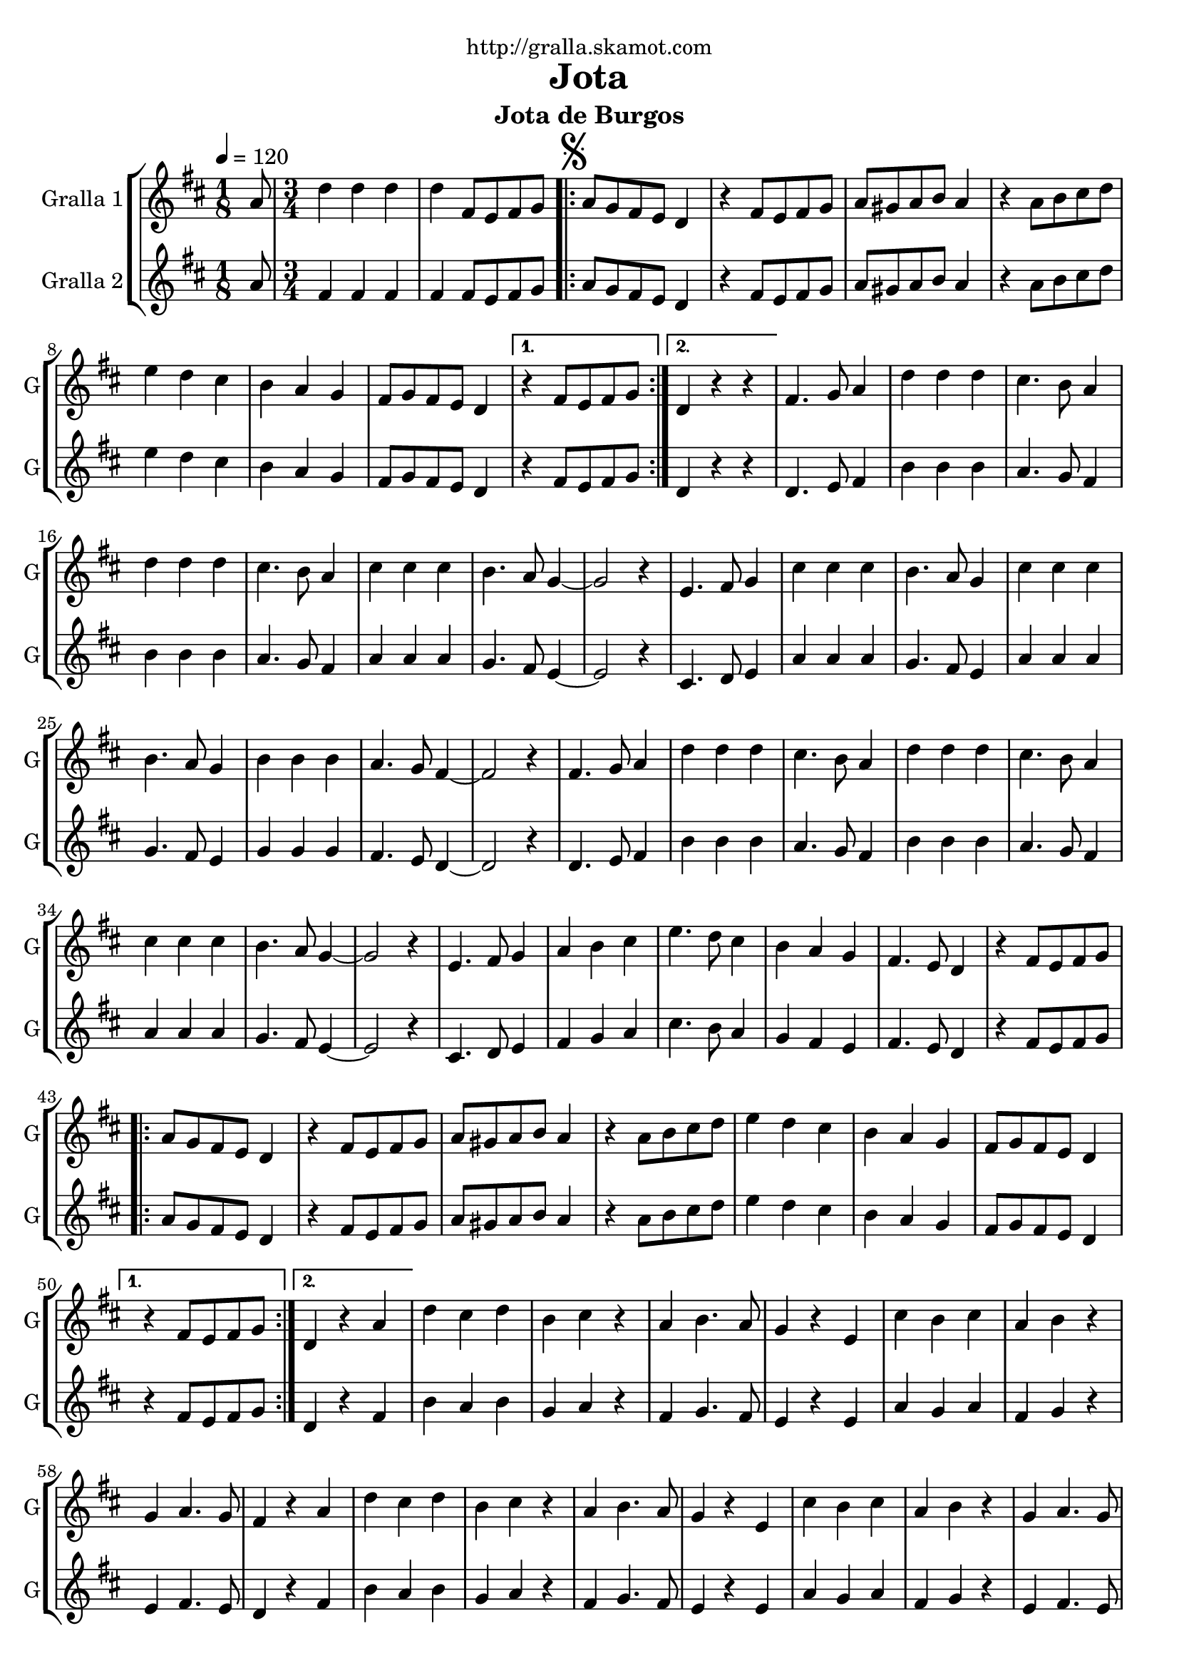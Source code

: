\version "2.16.2"

\header {
  dedication="http://gralla.skamot.com"
  title="Jota"
  subtitle="Jota de Burgos"
  subsubtitle=""
  poet=""
  meter=""
  piece=""
  composer=""
  arranger=""
  opus=""
  instrument=""
  copyright=""
  tagline=""
}

liniaroAa =
\relative a'
{
  \tempo 4=120
  \clef treble
  \key d \major
  \time 1/8
  a8  |
  \time 3/4   d4 d d  |
  d4 fis,8 e fis g  |
  \repeat volta 2 { \mark \markup {\musicglyph #"scripts.segno"} a8 g fis e d4  |
  %05
  r4 fis8 e fis g  |
  a8 gis a b a4  |
  r4 a8 b cis d  |
  e4 d cis  |
  b4 a g  |
  %10
  fis8 g fis e d4 }
  \alternative { { r4 fis8 e fis g }
  { d4 r r } }
  fis4. g8 a4  |
  d4 d d  |
  %15
  cis4. b8 a4  |
  d4 d d  |
  cis4. b8 a4  |
  cis4 cis cis  |
  b4. a8 g4 ~  |
  %20
  g2 r4  |
  e4. fis8 g4  |
  cis4 cis cis  |
  b4. a8 g4  |
  cis4 cis cis  |
  %25
  b4. a8 g4  |
  b4 b b  |
  a4. g8 fis4 ~  |
  fis2 r4  |
  fis4. g8 a4  |
  %30
  d4 d d  |
  cis4. b8 a4  |
  d4 d d  |
  cis4. b8 a4  |
  cis4 cis cis  |
  %35
  b4. a8 g4 ~  |
  g2 r4  |
  e4. fis8 g4  |
  a4 b cis  |
  e4. d8 cis4  |
  %40
  b4 a g  |
  fis4. e8 d4  |
  r4 fis8 e fis g  |
  \repeat volta 2 { a8 g fis e d4  |
  r4 fis8 e fis g  |
  %45
  a8 gis a b a4  |
  r4 a8 b cis d  |
  e4 d cis  |
  b4 a g  |
  fis8 g fis e d4 }
  %50
  \alternative { { r4 fis8 e fis g }
  { d4 r a' } }
  d4 cis d  |
  b4 cis r  |
  a4 b4. a8  |
  %55
  g4 r e  |
  cis'4 b cis  |
  a4 b r  |
  g4 a4. g8  |
  fis4 r a  |
  %60
  d4 cis d  |
  b4 cis r  |
  a4 b4. a8  |
  g4 r e  |
  cis'4 b cis  |
  %65
  a4 b r  |
  g4 a4. g8  |
  \mark \markup {D.S. e Coda} fis4 fis8 e fis g  \bar "||"
  \mark \markup {\musicglyph #"scripts.coda"} fis4 fis'8 fis fis fis  |
  fis4 e8 e e e  |
  %70
  e4 d8 d d d  |
  cis4 b a  |
  g4 e'8 e e e  |
  e4 d8 d d d  |
  d4 cis8 cis cis cis  |
  %75
  b4 a g  |
  fis4 fis'8 fis fis fis  |
  fis4 e8 e e e  |
  e4 d8 d d d  |
  cis4 b a  |
  %80
  g4 e'8 e e e  |
  e4 cis8 cis cis cis  |
  cis4 b8 b b b  |
  a4 b cis  |
  d4 r r  \bar "||"
  %85
  d4-> d-> d->  |
  d4-> r r  |
  fis4-> r r  |
  d4-> r r  \bar "|."
}

liniaroAb =
\relative a'
{
  \tempo 4=120
  \clef treble
  \key d \major
  \time 1/8
  a8  |
  \time 3/4   fis4 fis fis  |
  fis4 fis8 e fis g  |
  \repeat volta 2 { a8 g fis e d4  |
  %05
  r4 fis8 e fis g  |
  a8 gis a b a4  |
  r4 a8 b cis d  |
  e4 d cis  |
  b4 a g  |
  %10
  fis8 g fis e d4 }
  \alternative { { r4 fis8 e fis g }
  { d4 r r } }
  d4. e8 fis4  |
  b4 b b  |
  %15
  a4. g8 fis4  |
  b4 b b  |
  a4. g8 fis4  |
  a4 a a  |
  g4. fis8 e4 ~  |
  %20
  e2 r4  |
  cis4. d8 e4  |
  a4 a a  |
  g4. fis8 e4  |
  a4 a a  |
  %25
  g4. fis8 e4  |
  g4 g g  |
  fis4. e8 d4 ~  |
  d2 r4  |
  d4. e8 fis4  |
  %30
  b4 b b  |
  a4. g8 fis4  |
  b4 b b  |
  a4. g8 fis4  |
  a4 a a  |
  %35
  g4. fis8 e4 ~  |
  e2 r4  |
  cis4. d8 e4  |
  fis4 g a  |
  cis4. b8 a4  |
  %40
  g4 fis e  |
  fis4. e8 d4  |
  r4 fis8 e fis g  |
  \repeat volta 2 { a8 g fis e d4  |
  r4 fis8 e fis g  |
  %45
  a8 gis a b a4  |
  r4 a8 b cis d  |
  e4 d cis  |
  b4 a g  |
  fis8 g fis e d4 }
  %50
  \alternative { { r4 fis8 e fis g }
  { d4 r fis } }
  b4 a b  |
  g4 a r  |
  fis4 g4. fis8  |
  %55
  e4 r e  |
  a4 g a  |
  fis4 g r  |
  e4 fis4. e8  |
  d4 r fis  |
  %60
  b4 a b  |
  g4 a r  |
  fis4 g4. fis8  |
  e4 r e  |
  a4 g a  |
  %65
  fis4 g r  |
  e4 fis4. e8  |
  d4 fis8 e fis g  \bar "||"
  d4 d'8 d d d  |
  d4 cis8 cis cis cis  |
  %70
  cis4 b8 b b b  |
  a4 g fis  |
  e4 cis'8 cis cis cis  |
  cis4 b8 b b b  |
  b4 a8 a a a  |
  %75
  g4 fis e  |
  d4 d'8 d d d  |
  d4 cis8 cis cis cis  |
  cis4 b8 b b b  |
  a4 g fis  |
  %80
  e4 cis'8 cis cis cis  |
  cis4 a8 a a a  |
  a4 g8 g g g  |
  g4 g g  |
  fis4 r r  \bar "||"
  %85
  fis4-> fis-> fis->  |
  fis4-> r r  |
  a4-> r r  |
  fis4-> r r  \bar "|."
}

\bookpart {
  \score {
    \new StaffGroup {
      \override Score.RehearsalMark #'self-alignment-X = #LEFT
      <<
        \new Staff \with {instrumentName = #"Gralla 1" shortInstrumentName = #"G"} \liniaroAa
        \new Staff \with {instrumentName = #"Gralla 2" shortInstrumentName = #"G"} \liniaroAb
      >>
    }
    \layout {}
  }
  \score { \unfoldRepeats
    \new StaffGroup {
      \override Score.RehearsalMark #'self-alignment-X = #LEFT
      <<
        \new Staff \with {instrumentName = #"Gralla 1" shortInstrumentName = #"G"} \liniaroAa
        \new Staff \with {instrumentName = #"Gralla 2" shortInstrumentName = #"G"} \liniaroAb
      >>
    }
    \midi {
      \set Staff.midiInstrument = "oboe"
      \set DrumStaff.midiInstrument = "drums"
    }
  }
}

\bookpart {
  \header {instrument="Gralla 1"}
  \score {
    \new StaffGroup {
      \override Score.RehearsalMark #'self-alignment-X = #LEFT
      <<
        \new Staff \liniaroAa
      >>
    }
    \layout {}
  }
  \score { \unfoldRepeats
    \new StaffGroup {
      \override Score.RehearsalMark #'self-alignment-X = #LEFT
      <<
        \new Staff \liniaroAa
      >>
    }
    \midi {
      \set Staff.midiInstrument = "oboe"
      \set DrumStaff.midiInstrument = "drums"
    }
  }
}

\bookpart {
  \header {instrument="Gralla 2"}
  \score {
    \new StaffGroup {
      \override Score.RehearsalMark #'self-alignment-X = #LEFT
      <<
        \new Staff \liniaroAb
      >>
    }
    \layout {}
  }
  \score { \unfoldRepeats
    \new StaffGroup {
      \override Score.RehearsalMark #'self-alignment-X = #LEFT
      <<
        \new Staff \liniaroAb
      >>
    }
    \midi {
      \set Staff.midiInstrument = "oboe"
      \set DrumStaff.midiInstrument = "drums"
    }
  }
}

